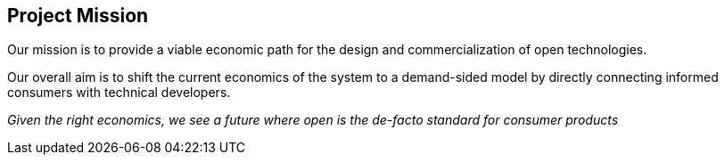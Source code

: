 == Project Mission

Our mission is to provide a viable economic path for
the design and commercialization of open technologies.

Our overall aim is to shift the current economics of the
system to a demand-sided model by directly connecting
informed consumers with technical developers.

_Given the right economics, we see a future where
open is the de-facto standard for consumer products_
